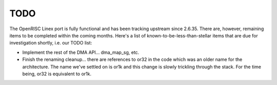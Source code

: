 ====
TODO
====

The OpenRISC Linex port is fully functional and has been tracking upstream
since 2.6.35.  There are, however, remaining items to be completed within
the coming months.  Here's a list of known-to-be-less-than-stellar items
that are due for investigation shortly, i.e. our TODO list:

-  Implement the rest of the DMA API... dma_map_sg, etc.

-  Finish the renaming cleanup... there are references to or32 in the code
   which was an older name for the architecture.  The name we've settled on is
   or1k and this change is slowly trickling through the stack.  For the time
   being, or32 is equivalent to or1k.
